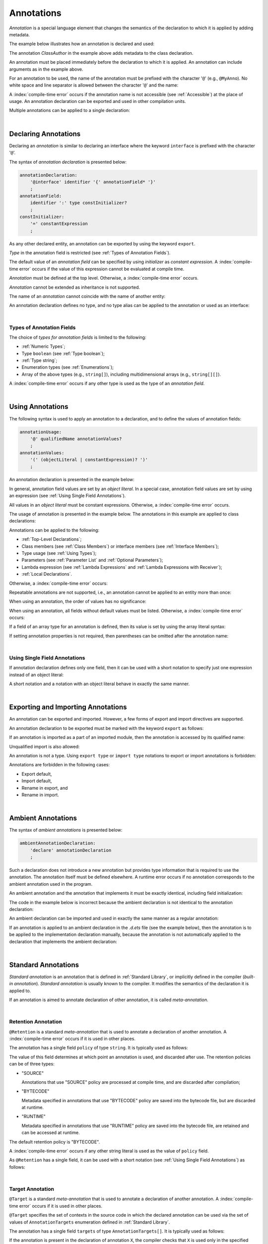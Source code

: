 ..
    Copyright (c) 2021-2025 Huawei Device Co., Ltd.
    Licensed under the Apache License, Version 2.0 (the "License");
    you may not use this file except in compliance with the License.
    You may obtain a copy of the License at
    http://www.apache.org/licenses/LICENSE-2.0
    Unless required by applicable law or agreed to in writing, software
    distributed under the License is distributed on an "AS IS" BASIS,
    WITHOUT WARRANTIES OR CONDITIONS OF ANY KIND, either express or implied.
    See the License for the specific language governing permissions and
    limitations under the License.

.. _Annotations:

Annotations
###########

.. meta:
    frontend_status: Done

*Annotation* is a special language element that changes the semantics of
the declaration to which it is applied by adding metadata.

The example below illustrates how an annotation is declared and used:

.. code-block:: typescript
   :linenos:

    // Annotation declaration:
    @interface ClassAuthor {
        authorName: string
    }

    // Annotation use:
    @ClassAuthor({authorName: "Bob"})
    class MyClass {/*body*/}

The annotation *ClassAuthor* in the example above adds metadata to
the class declaration.

An annotation must be placed immediately before the declaration to which it is
applied. An annotation can include arguments as in the example above.

For an annotation to be used, the name of the annotation must be prefixed with
the character '``@``' (e.g., ``@MyAnno``). No white space and line separator is
allowed between the character '``@``' and the name:

.. index::
   annotation
   semantics
   metadata
   declaration
   class declaration
   prefix
   space
   line separator
   argument

.. code-block::
   :linenos:

    ClassAuthor({authorName: "Bob"}) // compile-time error, no '@'
    @ ClassAuthor({authorName: "Bob"}) // compile-time error, space is forbidden

A :index:`compile-time error` occurs if the annotation name is not accessible
(see :ref:`Accessible`) at the place of usage. An annotation declaration can be
exported and used in other compilation units.

Multiple annotations can be applied to a single declaration:

.. code-block:: typescript
   :linenos:

    @MyAnno()
    @ClassAuthor({authorName: "John Smith"})
    class MyClass {/*body*/}

.. index::
   annotation
   access
   accessibility
   annotation declaration
   compilation unit

|

.. _Declaring Annotations:

Declaring Annotations
*********************

.. meta:
    frontend_status: Done

Declaring an *annotation* is similar to declaring an interface where the
keyword ``interface`` is prefixed with the character '``@``'.

The syntax of *annotation declaration* is presented below:

.. code-block:: abnf

    annotationDeclaration:
        '@interface' identifier '{' annotationField* '}'
        ;
    annotationField:
        identifier ':' type constInitializer?
        ;
    constInitializer:
        '=' constantExpression
        ;

As any other declared entity, an annotation can be exported by using the
keyword ``export``.

*Type* in the annotation field is restricted (see :ref:`Types of Annotation Fields`).

The default value of an *annotation field* can be specified by using
*initializer* as *constant expression*. A :index:`compile-time error`
occurs if the value of this expression cannot be evaluated at compile time.

.. index::
   annotation
   interface
   keyword interface
   prefix
   keyword export
   annotation field
   constant expression
   compile time
   initializer
   type

*Annotation* must be defined at the top level. Otherwise, a
:index:`compile-time error` occurs.

*Annotation* cannot be extended as inheritance is not supported.

The name of an *annotation* cannot coincide with the name of another entity:

.. code-block:: typescript
   :linenos:

    @interface Position {/*properties*/}

    class Position {/*body*/} // compile-time error: duplicate identifier

An annotation declaration defines no type, and no type alias can be applied to
the annotation or used as an interface:

.. code-block:: typescript
   :linenos:

    @interface Position {}
    type Pos = Position // compile-time error

    class A implements Position {} // compile-time error

.. index::
   annotation
   type alias
   inheritance
   annotation declaration
   interface
   entity

|

.. _Types of Annotation Fields:

Types of Annotation Fields
==========================

.. meta:
    frontend_status: Done

The choice of *types for annotation fields* is limited to the following:

- :ref:`Numeric Types`;
- Type ``boolean`` (see :ref:`Type boolean`);
- :ref:`Type string`;
- Enumeration types (see :ref:`Enumerations`);
- Array of the above types (e.g., ``string[]``), including multidimensional
  arrays (e.g., ``string[][]``).

A :index:`compile-time error` occurs if any other type is used as the type of
an *annotation field*.

.. index::
   annotation field
   type for annotation field
   numeric type
   boolean type
   type boolean
   string
   type string
   enumeration type
   array
   multidimensional array

|

.. _Using Annotations:

Using Annotations
*****************

.. meta:
    frontend_status: Done

The following syntax is used to apply an annotation to a declaration,
and to define the values of annotation fields:

.. code-block:: abnf

    annotationUsage:
        '@' qualifiedName annotationValues?
        ;
    annotationValues:
        '(' (objectLiteral | constantExpression)? ')'
        ;

An annotation declaration is presented in the example below:

.. code-block:: typescript
   :linenos:

    @interface ClassPreamble {
        authorName: string
        revision: number = 1
    }
    @interface MyAnno{}

In general, annotation field values are set by an *object literal*. In a
special case, annotation field values are set by using an expression (see
:ref:`Using Single Field Annotations`).

All values in an *object literal* must be constant expressions. Otherwise,
a :index:`compile-time error` occurs.

.. index::
   annotation
   annotation declaration
   syntax
   declaration
   annotation field
   object literal
   value
   expression

The usage of annotation is presented in the example below. The annotations in
this example are applied to class declarations:

.. code-block:: typescript
   :linenos:

    @ClassPreamble({authorName: "John", revision: 2})
    class C1 {/*body*/}

    @ClassPreamble({authorName: "Bob"}) // default value for revision = 1
    class C2 {/*body*/}

    @MyAnno()
    class C3 {/*body*/}

Annotations can be applied to the following:

- :ref:`Top-Level Declarations`;

- Class members (see :ref:`Class Members`) or interface members (see
  :ref:`Interface Members`);

- Type usage (see :ref:`Using Types`);

- Parameters (see :ref:`Parameter List` and :ref:`Optional Parameters`);

- Lambda expression (see :ref:`Lambda Expressions` and
  :ref:`Lambda Expressions with Receiver`);

- :ref:`Local Declarations`.

.. index::
   annotation
   declaration
   class declaration
   top-level declaration
   class
   interface
   method
   parameter
   lambda expression
   function

Otherwise, a :index:`compile-time error` occurs:

.. code-block:: typescript
   :linenos:


    function foo () {
           @MyAnno() let local = 1 // compile-time error
    }

Repeatable annotations are not supported, i.e., an annotation cannot be applied
to an entity more than once:

.. code-block:: typescript
   :linenos:

    @ClassPreamble({authorName: "John"})
    @ClassPreamble({authorName: "Bob"}) // compile-time error
    class C {/*body*/}

When using an annotation, the order of values has no significance:

.. code-block:: typescript
   :linenos:

    @ClassPreamble({authorName: "John", revision: 2})
    // the same as:
    @ClassPreamble({revision: 2, authorName: "John"})

When using an annotation, all fields without default values must be listed.
Otherwise, a :index:`compile-time error` occurs:

.. code-block:: typescript
   :linenos:

    @ClassPreamble() // compile-time error, authorName is not defined
    class C1 {/*body*/}

.. index::
   annotation
   array literal
   array type
   value
   field

If a field of an array type for an annotation is defined, then its value is set
by using the array literal syntax:

.. code-block:: typescript
   :linenos:

    @interface ClassPreamble {
        authorName: string
        revision: number = 1
        reviewers: string[]
    }

    @ClassPreamble(
        {authorName: "Alice",
        reviewers: ["Bob", "Clara"]}
    )
    class C3 {/*body*/}

If setting annotation properties is not required, then parentheses can be
omitted after the annotation name:

.. code-block:: typescript
   :linenos:

    @MyAnno
    class C4 {/*body*/}

.. index::
   field
   array type
   annotation
   array literal
   parenthesis
   annotation name

|

.. _Using Single Field Annotations:

Using Single Field Annotations
==============================

.. meta:
    frontend_status: Done

If annotation declaration defines only one field, then it can be used with a
short notation to specify just one expression instead of an object literal:

.. code-block:: typescript
   :linenos:

    @interface deprecated{
        fromVersion: string
    }

    @deprecated("5.18")
    function foo() {}

    @deprecated({fromVersion: "5.18"})
    function goo() {}

A short notation and a notation with an object literal behave in exactly the
same manner.

.. index::
   field annotation
   annotation declaration
   field
   notation
   expression
   object literal

|

.. _Exporting and Importing Annotations:

Exporting and Importing Annotations
***********************************

.. meta:
    frontend_status: Done

An annotation can be exported and imported. However, a few forms of export and
import directives are supported.

An annotation declaration to be exported must be marked with the keyword
``export`` as follows:

.. code-block:: typescript
   :linenos:

    // a.ets
    export @interface MyAnno {}

If an annotation is imported as a part of an imported module, then the
annotation is accessed by its qualified name:

.. code-block:: typescript
   :linenos:

    // b.ets
    import * as ns from "./a"

    @ns.MyAnno
    class C {/*body*/}

.. index::
   export
   import
   annotation
   annotation declaration
   keyword export
   import directive
   imported module
   qualified name
   access
   unqualified import

Unqualified import is also allowed:

.. code-block:: typescript
   :linenos:

    // b.ets
    import { MyAnno } from "./a"

    @MyAnno
    class C {/*body*/}

An annotation is not a type. Using ``export type`` or ``import type`` notations
to export or import annotations is forbidden:

.. code-block:: typescript
   :linenos:

    import type { MyAnno } from "./a" // compile-time error

Annotations are forbidden in the following cases:

- Export default,

- Import default,

- Rename in export, and

- Rename in import.

.. index::
   export type
   import type
   annotation
   type
   notation
   import annotation
   export default
   import default

.. code-block:: typescript
   :linenos:

    import {MyAnno as Anno} from "./a" // compile-time error

|

.. _Ambient Annotations:

Ambient Annotations
*******************

.. meta:
    frontend_status: Done

The syntax of *ambient annotations* is presented below:

.. code-block:: abnf

    ambientAnnotationDeclaration:
        'declare' annotationDeclaration
        ;

Such a declaration does not introduce a new annotation but provides type
information that is required to use the annotation. The annotation itself
must be defined elsewhere. A runtime error occurs if no annotation corresponds
to the ambient annotation used in the program.

An ambient annotation and the annotation that implements it must be exactly
identical, including field initialization:

.. index::
   ambient annotation
   declaration
   annotation
   type
   runtime error
   field initialization

.. code-block:: typescript
   :linenos:

    // a.d.ets
    export declare @interface NameAnno{name: string = ""}

    // a.ets
    export @interface NameAnno{name: string = ""} // ok

The code in the example below is incorrect because the ambient declaration is
not identical to the annotation declaration:

.. code-block:: typescript
   :linenos:

    // a.d.ets
    export declare @interface VersionAnno{version: number} // initialization is missing

    // a.ets
    export @interface VersionAnno{version: number = 1}

An ambient declaration can be imported and used in exactly the same manner
as a regular annotation:

.. code-block:: typescript
   :linenos:

    // a.d.ets
    export declare @interface MyAnno {}

    // b.ets
    import { MyAnno } from "./a"

    @MyAnno
    class C {/*body*/}

If an annotation is applied to an ambient declaration in the *.d.ets* file (see
the example below), then the annotation is to be applied to the implementation
declaration manually, because the annotation is not automatically applied to
the declaration that implements the ambient declaration:

.. code-block:: typescript
   :linenos:

    // a.d.ets
    export declare @interface MyAnno {}

    @MyAnno
    declare class C {}

.. index::
   annotation declaration
   import
   annotation
   ambient declaration
   declaration
   implementation

|

.. _Standard Annotations:

Standard Annotations
********************

.. meta:
    frontend_status: Done

*Standard annotation* is an annotation that is defined in
:ref:`Standard Library`, or implicitly defined in the compiler
(*built-in annotation*).
*Standard annotation* is usually known to the compiler. It modifies the
semantics of the declaration it is applied to.

If an annotation is aimed to annotate declaration of other annotation,
it is called *meta-annotation*.

.. index::
   standard annotation
   annotation
   compiler
   built-in annotation
   semantics
   declaration
   meta-annotation

|

.. _Retention Annotation:

Retention Annotation
====================

.. meta:
    frontend_status: Done

``@Retention`` is a standard *meta-annotation* that is used to annotate
a declaration of another annotation.
A :index:`compile-time error` occurs if it is used in other places.

The annotation has a single field ``policy`` of type ``string``. It is typically
used as follows:

.. code-block:: typescript
   :linenos:

    @Retention({policy: "RUNTIME"})
    @interface MyAnno {} // this annotation uses "RUNTIME" policy

    @MyAnno //
    class C {}

.. index::
   retention annotation
   standard annotation
   annotation
   declaration
   declaration annotation
   field

The value of this field determines at which point an annotation is used,
and discarded after use.
The retention policies can be of three types:

- "SOURCE"

  Annotations that use "SOURCE" policy are processed at compile time, and are
  discarded after compilation;

- "BYTECODE"

  Metadata specified in annotations that use "BYTECODE" policy are saved into
  the bytecode file, but are discarded at runtime.

- "RUNTIME"

  Metadata specified in annotations that use "RUNTIME" policy are saved into
  the bytecode file, are retained and can be accessed at runtime.

The default retention policy is "BYTECODE".

A :index:`compile-time error` occurs if any other string literal is used as
the value of ``policy`` field.

As ``@Retention`` has a single field, it can be used with a short notation
(see :ref:`Using Single Field Annotations`) as follows:

.. code-block:: typescript
   :linenos:

    @Retention("SOURCE")
    @interface Author {name: string} // this annotation uses "SOURCE" policy

.. index::
   source
   runtime
   value
   field
   compile time
   bytecode
   metadata
   annotation
   policy
   bytecode file
   string literal
   notation

|

.. _Target Annotation:

Target Annotation
=================

.. meta:
    frontend_status: None


``@Target`` is a standard *meta-annotation* that is used to annotate
a declaration of another annotation.
A :index:`compile-time error` occurs if it is used in other places.

``@Target`` specifies the set of contexts in the source code
in which the declared annotation can be used
via the set of values of ``AnnotationTargets`` enumeration defined
in :ref:`Standard Library`.

The annotation has a single field ``targets`` of type ``AnnotationTargets[]``.
It is typically used as follows:

.. code-block:: typescript
   :linenos:

    // short form:
    @Target([AnnotationTargets.FUNCTION, AnnotationTargets.CLASS_METHOD])
    @interface SpecialCall {/*some fields*/}

    // long form:
    @Target({targets: [AnnotationTargets.PARAMETER]})
    @interface SpecialParameter {/*some fields*/}
    
If the annotation is present in the declaration of annotation ``X``,
the compiler checks that ``X`` is used only in the specified contexts.
Otherwise, a :index:`compile-time error` occurs.

If the annotation is not present in the declaration of annotation ``X``, then
there is no restriction on ``X`` usage.

The ``AnnotationTargets`` enumeration contains constants
for the following targets:

-  targets for :ref:`Top-Level Declarations`:

    - CLASS
    - ENUMERATION
    - FUNCTION
    - FUNCTION_WITH_RECEIVER
    - INTERFACE
    - NAMESPACE
    - TYPE_ALIAS
    - VARIABLE
    
-  targets for :ref:`Class Members`:

    - CLASS_FIELD
    - CLASS_METHOD
    - CLASS_GETTER
    - CLASS_SETTER

-  targets for :ref:`Interface Members`:

    - INTERFACE_PROPERTY
    - INTERFACE_METHOD
    - INTERFACE_GETTER
    - INTERFACE_SETTER
    
-  other targets:
    
    - LAMBDA - for :ref:`Lambda Expressions` and
      :ref:`Lambda Expressions with Receiver`
    - PARAMETER -  for function, method and lambda parameter
    - STRUCT - see :ref:`Keyword struct and ArkUI`
    
A :index:`compile-time error` occurs if an enumeration constant is used more
then once in an ``@Target`` annotation:

.. code-block:: typescript
   :linenos:

    @Target([AnnotationTargets.CLASS, AnnotationTargets.INTERFACE, AnnotationTargets.CLASS])
    @interface Anno {}

|

.. _Runtime Access to Annotations:

Runtime Access to Annotations
*****************************

.. meta:
    frontend_status: None

For an annotation with *retention policy* (see :ref:`Retention Annotation`)
``BYTECODE`` or ``RUNTIME`` an abstract class with the name of the annotation
is implicitly declared. All fields of this class are ``readonly``.
If a field is of an array type, the array type is also ``readonly``.

For the following annotation:

.. code-block:: typescript
   :linenos:

    @Retention("RUNTIME")
    @interface MyAnno {
        name: string
        attrs: number[]
    }

the abstract class is declared:

.. code-block:: typescript
   :linenos:

    abstract class MyAnno {
        readonly name: string
        readonly attrs: readonly number[]
    }

The following example shows the use of such class:

.. code-block:: typescript
   :linenos:

    @MyAnno({name: "someName", attr: [1, 2]})
    class A {}

    let my: MyAnno = // call of reflection library to get instance of annotation for type A
    console.log(my.name) // output: someName

.. raw:: pdf

   PageBreak
